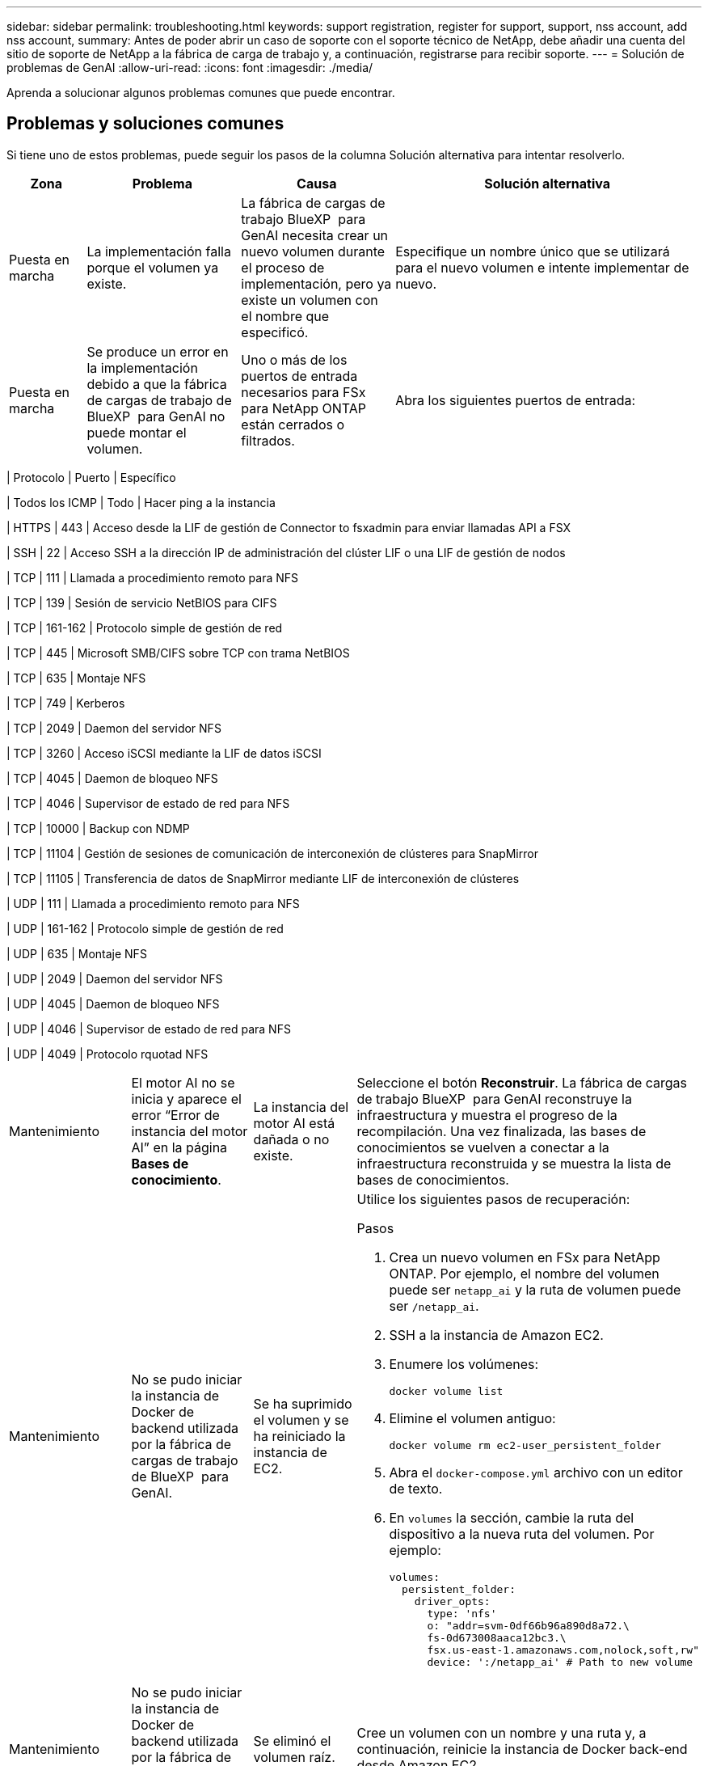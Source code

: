 ---
sidebar: sidebar 
permalink: troubleshooting.html 
keywords: support registration, register for support, support, nss account, add nss account, 
summary: Antes de poder abrir un caso de soporte con el soporte técnico de NetApp, debe añadir una cuenta del sitio de soporte de NetApp a la fábrica de carga de trabajo y, a continuación, registrarse para recibir soporte. 
---
= Solución de problemas de GenAI
:allow-uri-read: 
:icons: font
:imagesdir: ./media/


[role="lead"]
Aprenda a solucionar algunos problemas comunes que puede encontrar.



== Problemas y soluciones comunes

Si tiene uno de estos problemas, puede seguir los pasos de la columna Solución alternativa para intentar resolverlo.

[cols="1,2,2,4"]
|===
| Zona | Problema | Causa | Solución alternativa 


| Puesta en marcha | La implementación falla porque el volumen ya existe. | La fábrica de cargas de trabajo BlueXP  para GenAI necesita crear un nuevo volumen durante el proceso de implementación, pero ya existe un volumen con el nombre que especificó. | Especifique un nombre único que se utilizará para el nuevo volumen e intente implementar de nuevo. 


| Puesta en marcha | Se produce un error en la implementación debido a que la fábrica de cargas de trabajo de BlueXP  para GenAI no puede montar el volumen. | Uno o más de los puertos de entrada necesarios para FSx para NetApp ONTAP están cerrados o filtrados.  a| 
Abra los siguientes puertos de entrada:

[cols="10,10,80"]
|===
| Protocolo | Puerto | Específico 


| Todos los ICMP | Todo | Hacer ping a la instancia 


| HTTPS | 443 | Acceso desde la LIF de gestión de Connector to fsxadmin para enviar llamadas API a FSX 


| SSH | 22 | Acceso SSH a la dirección IP de administración del clúster LIF o una LIF de gestión de nodos 


| TCP | 111 | Llamada a procedimiento remoto para NFS 


| TCP | 139 | Sesión de servicio NetBIOS para CIFS 


| TCP | 161-162 | Protocolo simple de gestión de red 


| TCP | 445 | Microsoft SMB/CIFS sobre TCP con trama NetBIOS 


| TCP | 635 | Montaje NFS 


| TCP | 749 | Kerberos 


| TCP | 2049 | Daemon del servidor NFS 


| TCP | 3260 | Acceso iSCSI mediante la LIF de datos iSCSI 


| TCP | 4045 | Daemon de bloqueo NFS 


| TCP | 4046 | Supervisor de estado de red para NFS 


| TCP | 10000 | Backup con NDMP 


| TCP | 11104 | Gestión de sesiones de comunicación de interconexión de clústeres para SnapMirror 


| TCP | 11105 | Transferencia de datos de SnapMirror mediante LIF de interconexión de clústeres 


| UDP | 111 | Llamada a procedimiento remoto para NFS 


| UDP | 161-162 | Protocolo simple de gestión de red 


| UDP | 635 | Montaje NFS 


| UDP | 2049 | Daemon del servidor NFS 


| UDP | 4045 | Daemon de bloqueo NFS 


| UDP | 4046 | Supervisor de estado de red para NFS 


| UDP | 4049 | Protocolo rquotad NFS 
|===


| Mantenimiento | El motor AI no se inicia y aparece el error “Error de instancia del motor AI” en la página *Bases de conocimiento*. | La instancia del motor AI está dañada o no existe. | Seleccione el botón *Reconstruir*. La fábrica de cargas de trabajo BlueXP  para GenAI reconstruye la infraestructura y muestra el progreso de la recompilación. Una vez finalizada, las bases de conocimientos se vuelven a conectar a la infraestructura reconstruida y se muestra la lista de bases de conocimientos. 


| Mantenimiento | No se pudo iniciar la instancia de Docker de backend utilizada por la fábrica de cargas de trabajo de BlueXP  para GenAI. | Se ha suprimido el volumen y se ha reiniciado la instancia de EC2.  a| 
Utilice los siguientes pasos de recuperación:

.Pasos
. Crea un nuevo volumen en FSx para NetApp ONTAP. Por ejemplo, el nombre del volumen puede ser `netapp_ai` y la ruta de volumen puede ser `/netapp_ai`.
. SSH a la instancia de Amazon EC2.
. Enumere los volúmenes:
+
[source, console]
----
docker volume list
----
. Elimine el volumen antiguo:
+
[source, console]
----
docker volume rm ec2-user_persistent_folder
----
. Abra el `docker-compose.yml` archivo con un editor de texto.
. En `volumes` la sección, cambie la ruta del dispositivo a la nueva ruta del volumen. Por ejemplo:
+
[source, yaml]
----
volumes:
  persistent_folder:
    driver_opts:
      type: 'nfs'
      o: "addr=svm-0df66b96a890d8a72.\
      fs-0d673008aaca12bc3.\
      fsx.us-east-1.amazonaws.com,nolock,soft,rw"
      device: ':/netapp_ai' # Path to new volume
----




| Mantenimiento | No se pudo iniciar la instancia de Docker de backend utilizada por la fábrica de cargas de trabajo de BlueXP  para GenAI. | Se eliminó el volumen raíz. | Cree un volumen con un nombre y una ruta y, a continuación, reinicie la instancia de Docker back-end desde Amazon EC2. 


| Mantenimiento | No se pudo iniciar la instancia de Docker de backend utilizada por la fábrica de cargas de trabajo de BlueXP  para GenAI. | Se eliminó el volumen raíz. | Cree un volumen con un nombre y una ruta y, a continuación, reinicie la instancia de Docker back-end desde Amazon EC2. 
|===